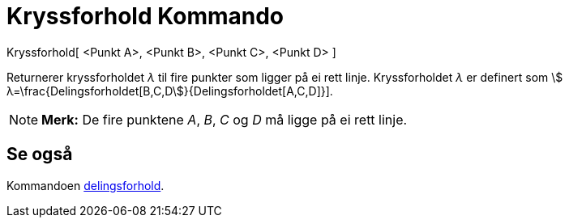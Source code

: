 = Kryssforhold Kommando
:page-en: commands/CrossRatio
ifdef::env-github[:imagesdir: /nb/modules/ROOT/assets/images]

Kryssforhold[ <Punkt A>, <Punkt B>, <Punkt C>, <Punkt D> ]

Returnerer kryssforholdet _λ_ til fire punkter som ligger på ei rett linje. Kryssforholdet _λ_ er definert som stem:[
λ=\frac{Delingsforholdet[B,C,D]}{Delingsforholdet[A,C,D]}].

[NOTE]
====

*Merk:* De fire punktene _A_, _B_, _C_ og _D_ må ligge på ei rett linje.

====

== Se også

Kommandoen xref:/commands/Delingsforhold.adoc[delingsforhold].
